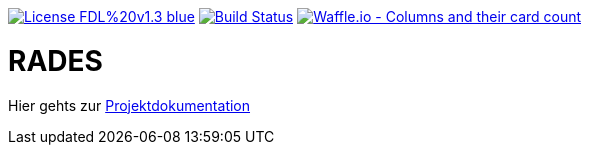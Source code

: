 [#status]
image:https://img.shields.io/badge/License-FDL%20v1.3-blue.svg[link="https://www.gnu.org/licenses/fdl-1.3"]
image:https://travis-ci.org/PIUGroup/rades.svg?branch=master["Build Status", link="https://travis-ci.org/PIUGroup/rades"]
image:https://badge.waffle.io/PIUGroup/rades.svg?columns=all["Waffle.io - Columns and their card count", link="https://waffle.io/PIUGroup/rades"]


# RADES


Hier gehts zur link:https://PIUGroup.github.io/rades/[Projektdokumentation]

